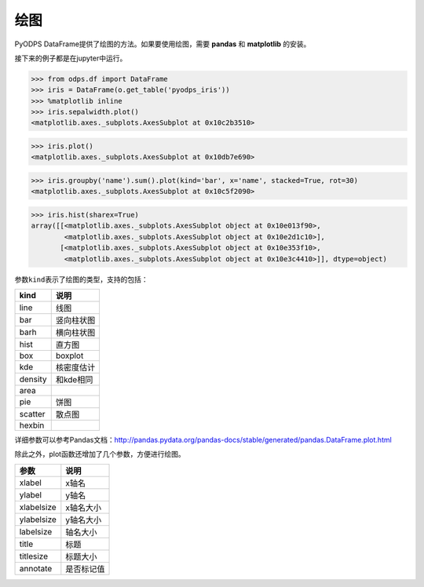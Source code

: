 .. _dfplot:

绘图
====

PyODPS
DataFrame提供了绘图的方法。如果要使用绘图，需要 **pandas** 和 **matplotlib** 的安装。

接下来的例子都是在jupyter中运行。

.. code:: python

    >>> from odps.df import DataFrame
    >>> iris = DataFrame(o.get_table('pyodps_iris'))
    >>> %matplotlib inline
    >>> iris.sepalwidth.plot()
    <matplotlib.axes._subplots.AxesSubplot at 0x10c2b3510>

.. image:: _static/df-plot-iris-sequence.png

.. code:: python

    >>> iris.plot()
    <matplotlib.axes._subplots.AxesSubplot at 0x10db7e690>

.. image:: _static/df-plot-iris-collection.png

.. code:: python

    >>> iris.groupby('name').sum().plot(kind='bar', x='name', stacked=True, rot=30)
    <matplotlib.axes._subplots.AxesSubplot at 0x10c5f2090>

.. image:: _static/df-plot-iris-sum.png

.. code:: python

    >>> iris.hist(sharex=True)
    array([[<matplotlib.axes._subplots.AxesSubplot object at 0x10e013f90>,
            <matplotlib.axes._subplots.AxesSubplot object at 0x10e2d1c10>],
           [<matplotlib.axes._subplots.AxesSubplot object at 0x10e353f10>,
            <matplotlib.axes._subplots.AxesSubplot object at 0x10e3c4410>]], dtype=object)

.. image:: _static/df-plot-iris-hist.png

参数\ ``kind``\ 表示了绘图的类型，支持的包括：

======== =============
 kind     说明
======== =============
 line     线图
 bar      竖向柱状图
 barh     横向柱状图
 hist     直方图
 box      boxplot
 kde      核密度估计
 density  和kde相同
 area
 pie      饼图
 scatter  散点图
 hexbin
======== =============

详细参数可以参考Pandas文档：http://pandas.pydata.org/pandas-docs/stable/generated/pandas.DataFrame.plot.html

除此之外，plot函数还增加了几个参数，方便进行绘图。

============ =============
 参数         说明
============ =============
 xlabel       x轴名
 ylabel       y轴名
 xlabelsize   x轴名大小
 ylabelsize   y轴名大小
 labelsize    轴名大小
 title        标题
 titlesize    标题大小
 annotate     是否标记值
============ =============
